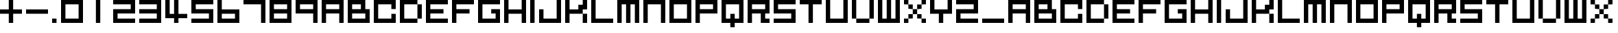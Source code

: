SplineFontDB: 3.2
FontName: FX300
FullName: FX300
FamilyName: Prototype FX300
Weight: Regular
Copyright: FX300 remake by NR74W (2021).\nOriginal font design by Studio Liverpool (2003/2004).
UComments: "2021-3-28: Created with FontForge (http://fontforge.org)"
FontLog: "The FX300 font from a WipEout Pure prototype, or artwork.+AAoA-Made by Sony Computer Entertainment Europe Studio Liverpool.+AAoACgAA-Version 1.0.+AAoA-Homepage: https://github.com/NR74W/WipEout-Fonts+AAoACgAA-A low-res blocky font, may have been used in a very early prototype of WipEout Pure, between 2003 and 2004.+AAoA-It can only be seen on one picture in the gallery of WipEout Pure.+AAoA-The font was reconstructed using the picture displaying the character set and font name.+AAoACgAA-Unlike 2197 Block and 2197 Heavy, this font may have never been used anywhere.+AAoA-Not to be confused with +ACIA-FX300 Angular+ACIA, the nice angular font used in the final version.+AAoACgAA-Since the font family name cannot start with a number, I named the two 2197 fonts with a +ACIA-Prototype+ACIA prefix.+AAoA-For consistency, this one has the family name +ACIA-Prototype FX300+ACIA.+AAoACgAA--- NR74W (2021)"
Version: 1.00
ItalicAngle: 0
UnderlinePosition: -100
UnderlineWidth: 50
Ascent: 800
Descent: 200
InvalidEm: 0
LayerCount: 2
Layer: 0 0 "Arri+AOgA-re" 1
Layer: 1 0 "Avant" 0
XUID: [1021 17 266829378 18786]
StyleMap: 0x0040
FSType: 0
OS2Version: 0
OS2_WeightWidthSlopeOnly: 0
OS2_UseTypoMetrics: 1
CreationTime: 1616944234
ModificationTime: 1622332088
PfmFamily: 81
TTFWeight: 400
TTFWidth: 5
LineGap: 94
VLineGap: 0
OS2TypoAscent: 0
OS2TypoAOffset: 1
OS2TypoDescent: 0
OS2TypoDOffset: 1
OS2TypoLinegap: 94
OS2WinAscent: 0
OS2WinAOffset: 1
OS2WinDescent: 0
OS2WinDOffset: 1
HheadAscent: 0
HheadAOffset: 1
HheadDescent: 0
HheadDOffset: 1
OS2Vendor: 'PfEd'
MarkAttachClasses: 1
DEI: 91125
LangName: 1033
Encoding: UnicodeBmp
Compacted: 1
UnicodeInterp: none
NameList: AGL For New Fonts
DisplaySize: -48
AntiAlias: 1
FitToEm: 0
WinInfo: 0 32 10
BeginPrivate: 5
BlueValues 13 [0 0 800 800]
StdHW 5 [160]
StdVW 5 [160]
StemSnapH 5 [160]
StemSnapV 5 [160]
EndPrivate
Grid
-100 -160 m 1
 900 -160 l 1025
-100 800 m 1
 900 800 l 1025
-100 640 m 1
 900 640 l 1025
-100 480 m 1
 900 480 l 1025
-100 320 m 1
 900 320 l 1025
-100 160 m 1
 900 160 l 1025
-100 0 m 1
 900 0 l 1025
800 900 m 1
 800 -260 l 1025
640 900 m 1
 640 -260 l 1025
480 900 m 1
 480 -260 l 1025
320 900 m 1
 320 -260 l 1025
160 900 m 1
 160 -260 l 1025
0 900 m 1
 0 -260 l 1025
EndSplineSet
TeXData: 1 0 0 1048576 524288 349525 0 1048576 349525 783286 444596 497025 792723 393216 433062 380633 303038 157286 324010 404750 52429 2506097 1059062 262144
BeginChars: 65536 131

StartChar: zero
Encoding: 48 48 0
Width: 960
VWidth: 1024
Flags: W
HStem: 0 160<160 640> 640 160<160 640>
VStem: 0 160<160 640> 640 160<160 640>
LayerCount: 2
Fore
SplineSet
160 160 m 1
 640 160 l 1
 640 640 l 1
 160 640 l 1
 160 160 l 1
  Spiro
    160 160 v
    640 160 v
    640 640 v
    160 640 v
    0 0 z
  EndSpiro
0 0 m 1
 0 800 l 1
 800 800 l 1
 800 0 l 1
 0 0 l 1
  Spiro
    0 0 v
    0 800 v
    800 800 v
    800 0 v
    0 0 z
  EndSpiro
EndSplineSet
Validated: 1
EndChar

StartChar: space
Encoding: 32 32 1
Width: 480
VWidth: 1024
Flags: W
LayerCount: 2
Fore
Validated: 1
EndChar

StartChar: uni00A0
Encoding: 160 160 2
Width: 480
VWidth: 1024
Flags: W
LayerCount: 2
Fore
Validated: 1
EndChar

StartChar: O
Encoding: 79 79 3
Width: 960
VWidth: 1024
Flags: W
HStem: 0 160<160 640> 640 160<160 640>
VStem: 0 160<160 640> 640 160<160 640>
LayerCount: 2
Fore
SplineSet
160 160 m 1
 640 160 l 1
 640 640 l 1
 160 640 l 1
 160 160 l 1
0 0 m 1
 0 800 l 1
 800 800 l 1
 800 0 l 1
 0 0 l 1
EndSplineSet
Validated: 1
EndChar

StartChar: o
Encoding: 111 111 4
Width: 960
VWidth: 1024
Flags: W
HStem: 0 160<160 640> 640 160<160 640>
VStem: 0 160<160 640> 640 160<160 640>
LayerCount: 2
Fore
SplineSet
160 160 m 1
 640 160 l 1
 640 640 l 1
 160 640 l 1
 160 160 l 1
0 0 m 1
 0 800 l 1
 800 800 l 1
 800 0 l 1
 0 0 l 1
EndSplineSet
Validated: 1
EndChar

StartChar: uniE000
Encoding: 57344 57344 5
Width: 960
VWidth: 1024
Flags: W
HStem: 0 160<320 800> 320 160<320 480> 480 160<480 640> 640 160<640 800>
VStem: 0 160<320 800> 320 160<320 480> 480 160<480 640> 640 160<640 800>
LayerCount: 2
Fore
SplineSet
640 640 m 1xaa
 640 800 l 1
 800 800 l 1
 800 640 l 1x99
 640 640 l 1xaa
480 480 m 1xcc
 480 640 l 1
 640 640 l 1
 640 480 l 1xaa
 480 480 l 1xcc
320 320 m 1xcc
 320 480 l 1
 480 480 l 1
 480 320 l 1
 320 320 l 1xcc
0 0 m 1
 0 800 l 1
 160 800 l 1
 160 320 l 1
 320 320 l 1
 320 160 l 1
 800 160 l 1
 800 0 l 1xdd
 0 0 l 1
EndSplineSet
Validated: 5
EndChar

StartChar: uniE001
Encoding: 57345 57345 6
Width: 960
VWidth: 1024
Flags: W
HStem: 0 160<160 640> 640 160<160 640>
VStem: 0 160<160 640> 640 160<160 640>
LayerCount: 2
Fore
SplineSet
160 160 m 1
 640 160 l 1
 640 640 l 1
 160 640 l 1
 160 160 l 1
  Spiro
    160 160 v
    640 160 v
    640 640 v
    160 640 v
    0 0 z
  EndSpiro
0 0 m 1
 0 800 l 1
 800 800 l 1
 800 0 l 1
 0 0 l 1
  Spiro
    0 0 v
    0 800 v
    800 800 v
    800 0 v
    0 0 z
  EndSpiro
EndSplineSet
Validated: 1
EndChar

StartChar: uniE002
Encoding: 57346 57346 7
Width: 960
VWidth: 1024
Flags: W
HStem: -0 160<160 640> 640 160<160 640>
VStem: 0 160<160 640> 640 160<160 640>
LayerCount: 2
Fore
SplineSet
640 160 m 1
 640 640 l 1
 800 640 l 1
 800 160 l 1
 640 160 l 1
160 640 m 1
 160 800 l 1
 640 800 l 1
 640 640 l 1
 160 640 l 1
160 -0 m 1
 160 160 l 1
 640 160 l 1
 640 -0 l 1
 160 -0 l 1
0 160 m 1
 0 640 l 1
 160 640 l 1
 160 160 l 1
 0 160 l 1
EndSplineSet
Validated: 5
EndChar

StartChar: uniE003
Encoding: 57347 57347 8
Width: 960
VWidth: 1024
Flags: W
HStem: 0 160<0 160 640 800> 160 160<160 320 480 640> 320 160<320 480> 480 160<160 320 480 640> 640 160<0 160 640 800>
VStem: 0 160<0 160 640 800> 160 160<160 320 480 640> 320 160<320 480> 480 160<160 320 480 640> 640 160<0 160 640 800>
LayerCount: 2
Fore
SplineSet
640 0 m 1x8040
 640 160 l 1x8080
 800 160 l 1
 800 0 l 1
 640 0 l 1x8040
480 160 m 1x4080
 480 320 l 1x41
 640 320 l 1x4080
 640 160 l 1x8080
 480 160 l 1x4080
640 640 m 1x1080
 640 800 l 1
 800 800 l 1
 800 640 l 1x0840
 640 640 l 1x1080
480 480 m 1x21
 480 640 l 1
 640 640 l 1
 640 480 l 1x1080
 480 480 l 1x21
0 640 m 1x0c
 0 800 l 1
 160 800 l 1x0c
 160 640 l 1x14
 0 640 l 1x0c
160 480 m 1x12
 160 640 l 1x14
 320 640 l 1x12
 320 480 l 1x22
 160 480 l 1x12
320 320 m 1x42
 320 480 l 1x22
 480 480 l 1x21
 480 320 l 1x41
 320 320 l 1x42
160 160 m 1x84
 160 320 l 1
 320 320 l 1
 320 160 l 1x42
 160 160 l 1x84
0 0 m 1x84
 0 160 l 1
 160 160 l 1
 160 0 l 1
 0 0 l 1x84
EndSplineSet
Validated: 5
EndChar

StartChar: uniE004
Encoding: 57348 57348 9
Width: 960
VWidth: 1024
Flags: W
HStem: 0 320<0 160 640 800> 0 160<160 640> 320 320<160 320 480 640> 780 20G<320 480>
VStem: 0 160<160 320> 160 160<320 480> 320 160<640 800> 480 160<320 480> 640 160<160 320>
LayerCount: 2
Fore
SplineSet
160 320 m 1x98
 160 640 l 1x34
 320 640 l 1
 320 800 l 1
 480 800 l 1
 480 640 l 1
 640 640 l 1x3280
 640 320 l 1x91
 480 320 l 1
 480 480 l 1
 320 480 l 1
 320 320 l 1x35
 160 320 l 1x98
0 0 m 1x9880
 0 320 l 1
 160 320 l 1x9880
 160 160 l 1
 640 160 l 1x5880
 640 320 l 1x91
 800 320 l 1
 800 0 l 1
 0 0 l 1x9880
EndSplineSet
Validated: 5
EndChar

StartChar: uniE005
Encoding: 57349 57349 10
Width: 960
VWidth: 1024
Flags: W
HStem: 0 160<160 800> 780 20G<0 160 480 640>
VStem: 0 160<160 800> 480 160<320 800>
LayerCount: 2
Fore
SplineSet
480 320 m 1
 480 800 l 1
 640 800 l 1
 640 320 l 1
 480 320 l 1
0 0 m 1
 0 800 l 1
 160 800 l 1
 160 160 l 1
 800 160 l 1
 800 0 l 1
 0 0 l 1
EndSplineSet
Validated: 1
EndChar

StartChar: uniE006
Encoding: 57350 57350 11
Width: 960
VWidth: 1024
Flags: W
HStem: 0 160<160 800> 320 160<640 800> 640 160<320 480>
VStem: 0 160<160 800> 480 160<480 640>
CounterMasks: 1 e0
LayerCount: 2
Fore
SplineSet
320 640 m 1
 320 800 l 1
 640 800 l 1
 640 480 l 1
 800 480 l 1
 800 320 l 1
 480 320 l 1
 480 640 l 1
 320 640 l 1
0 0 m 1
 0 800 l 1
 160 800 l 1
 160 160 l 1
 800 160 l 1
 800 0 l 1
 0 0 l 1
EndSplineSet
Validated: 1
EndChar

StartChar: L
Encoding: 76 76 12
Width: 960
VWidth: 1024
Flags: W
HStem: 0 160<160 800> 780 20G<0 160>
VStem: 0 160<160 800>
LayerCount: 2
Fore
SplineSet
0 0 m 1
 0 800 l 1
 160 800 l 1
 160 160 l 1
 800 160 l 1
 800 0 l 1
 0 0 l 1
EndSplineSet
Validated: 1
EndChar

StartChar: l
Encoding: 108 108 13
Width: 960
VWidth: 1024
Flags: W
HStem: 0 160<160 800> 780 20G<0 160>
VStem: 0 160<160 800>
LayerCount: 2
Fore
SplineSet
0 0 m 1
 0 800 l 1
 160 800 l 1
 160 160 l 1
 800 160 l 1
 800 0 l 1
 0 0 l 1
EndSplineSet
Validated: 1
EndChar

StartChar: U
Encoding: 85 85 14
Width: 960
VWidth: 1024
Flags: W
HStem: 0 160<160 640> 780 20G<0 160 640 800>
VStem: 0 160<160 800> 640 160<160 800>
LayerCount: 2
Fore
SplineSet
0 0 m 1
 0 800 l 1
 160 800 l 1
 160 160 l 1
 640 160 l 1
 640 800 l 1
 800 800 l 1
 800 0 l 1
 0 0 l 1
EndSplineSet
Validated: 1
EndChar

StartChar: u
Encoding: 117 117 15
Width: 960
VWidth: 1024
Flags: W
HStem: 0 160<160 640> 780 20G<0 160 640 800>
VStem: 0 160<160 800> 640 160<160 800>
LayerCount: 2
Fore
SplineSet
0 0 m 1
 0 800 l 1
 160 800 l 1
 160 160 l 1
 640 160 l 1
 640 800 l 1
 800 800 l 1
 800 0 l 1
 0 0 l 1
EndSplineSet
Validated: 1
EndChar

StartChar: I
Encoding: 73 73 16
Width: 320
VWidth: 1024
Flags: W
HStem: 0 21G<0 160> 780 20G<0 160>
VStem: 0 160<0 800>
LayerCount: 2
Fore
SplineSet
0 0 m 1
 0 800 l 1
 160 800 l 1
 160 0 l 1
 0 0 l 1
EndSplineSet
Validated: 1
EndChar

StartChar: i
Encoding: 105 105 17
Width: 320
VWidth: 1024
Flags: W
HStem: 0 21G<0 160> 780 20G<0 160>
VStem: 0 160<0 800>
LayerCount: 2
Fore
SplineSet
0 0 m 1
 0 800 l 1
 160 800 l 1
 160 0 l 1
 0 0 l 1
EndSplineSet
Validated: 1
EndChar

StartChar: one
Encoding: 49 49 18
Width: 960
VWidth: 1024
Flags: W
HStem: 0 21G<320 480> 780 20G<320 480>
VStem: 320 160<0 800>
LayerCount: 2
Fore
SplineSet
320 0 m 1
 320 800 l 1
 480 800 l 1
 480 0 l 1
 320 0 l 1
EndSplineSet
Validated: 1
EndChar

StartChar: A
Encoding: 65 65 19
Width: 960
VWidth: 1024
Flags: W
HStem: 0 21G<0 160 640 800> 320 160<160 640> 640 160<160 640>
VStem: 0 160<0 320 480 640> 640 160<0 320 480 640>
LayerCount: 2
Fore
SplineSet
160 480 m 1
 640 480 l 1
 640 640 l 1
 160 640 l 1
 160 480 l 1
0 0 m 1
 0 800 l 1
 800 800 l 1
 800 0 l 1
 640 0 l 1
 640 320 l 1
 160 320 l 1
 160 0 l 1
 0 0 l 1
EndSplineSet
Validated: 1
EndChar

StartChar: eight
Encoding: 56 56 20
Width: 960
VWidth: 1024
Flags: W
HStem: 0 160<160 640> 320 160<160 640> 640 160<160 640>
VStem: 0 160<160 320 480 640> 640 160<160 320 480 640>
CounterMasks: 1 e0
LayerCount: 2
Fore
SplineSet
160 480 m 1
 640 480 l 1
 640 640 l 1
 160 640 l 1
 160 480 l 1
160 160 m 1
 640 160 l 1
 640 320 l 1
 160 320 l 1
 160 160 l 1
0 0 m 1
 0 800 l 1
 800 800 l 1
 800 0 l 1
 0 0 l 1
EndSplineSet
Validated: 1
EndChar

StartChar: N
Encoding: 78 78 21
Width: 960
VWidth: 1024
Flags: W
HStem: 0 21G<0 160 640 800> 640 160<160 640>
VStem: 0 160<0 640> 640 160<0 640>
LayerCount: 2
Fore
SplineSet
0 0 m 1
 0 800 l 1
 800 800 l 1
 800 0 l 1
 640 0 l 1
 640 640 l 1
 160 640 l 1
 160 0 l 1
 0 0 l 1
EndSplineSet
Validated: 1
EndChar

StartChar: n
Encoding: 110 110 22
Width: 960
VWidth: 1024
Flags: W
HStem: 0 21G<0 160 640 800> 640 160<160 640>
VStem: 0 160<0 640> 640 160<0 640>
LayerCount: 2
Fore
SplineSet
0 0 m 1
 0 800 l 1
 800 800 l 1
 800 0 l 1
 640 0 l 1
 640 640 l 1
 160 640 l 1
 160 0 l 1
 0 0 l 1
EndSplineSet
Validated: 1
EndChar

StartChar: P
Encoding: 80 80 23
Width: 960
VWidth: 1024
Flags: W
HStem: 0 21G<0 160> 320 160<160 640> 640 160<160 640>
VStem: 0 160<0 320 480 640> 640 160<480 640>
LayerCount: 2
Fore
SplineSet
160 480 m 1
 640 480 l 1
 640 640 l 1
 160 640 l 1
 160 480 l 1
0 0 m 1
 0 800 l 1
 800 800 l 1
 800 320 l 1
 160 320 l 1
 160 0 l 1
 0 0 l 1
EndSplineSet
Validated: 1
EndChar

StartChar: p
Encoding: 112 112 24
Width: 960
VWidth: 1024
Flags: W
HStem: 0 21G<0 160> 320 160<160 640> 640 160<160 640>
VStem: 0 160<0 320 480 640> 640 160<480 640>
LayerCount: 2
Fore
SplineSet
160 480 m 1
 640 480 l 1
 640 640 l 1
 160 640 l 1
 160 480 l 1
0 0 m 1
 0 800 l 1
 800 800 l 1
 800 320 l 1
 160 320 l 1
 160 0 l 1
 0 0 l 1
EndSplineSet
Validated: 1
EndChar

StartChar: a
Encoding: 97 97 25
Width: 960
VWidth: 1024
Flags: W
HStem: 0 21G<0 160 640 800> 320 160<160 640> 640 160<160 640>
VStem: 0 160<0 320 480 640> 640 160<0 320 480 640>
LayerCount: 2
Fore
SplineSet
160 480 m 1
 640 480 l 1
 640 640 l 1
 160 640 l 1
 160 480 l 1
0 0 m 1
 0 800 l 1
 800 800 l 1
 800 0 l 1
 640 0 l 1
 640 320 l 1
 160 320 l 1
 160 0 l 1
 0 0 l 1
EndSplineSet
Validated: 1
EndChar

StartChar: C
Encoding: 67 67 26
Width: 960
VWidth: 1024
Flags: W
HStem: 0 160<160 640> 640 160<160 640>
VStem: 0 160<160 640> 640 160<160 320 480 640>
LayerCount: 2
Fore
SplineSet
0 0 m 1
 0 800 l 1
 800 800 l 1
 800 480 l 9
 640 480 l 17
 640 640 l 1
 160 640 l 1
 160 160 l 1
 640 160 l 1
 640 320 l 9
 800 320 l 17
 800 0 l 1
 0 0 l 1
EndSplineSet
Validated: 1
EndChar

StartChar: c
Encoding: 99 99 27
Width: 960
VWidth: 1024
Flags: W
HStem: 0 160<160 640> 640 160<160 640>
VStem: 0 160<160 640> 640 160<160 320 480 640>
LayerCount: 2
Fore
SplineSet
0 0 m 1
 0 800 l 1
 800 800 l 1
 800 480 l 9
 640 480 l 17
 640 640 l 1
 160 640 l 1
 160 160 l 1
 640 160 l 1
 640 320 l 9
 800 320 l 17
 800 0 l 1
 0 0 l 1
EndSplineSet
Validated: 1
EndChar

StartChar: seven
Encoding: 55 55 28
Width: 960
VWidth: 1024
Flags: W
HStem: 0 21G<640 800> 640 160<0 640>
VStem: 640 160<0 640>
LayerCount: 2
Fore
SplineSet
0 640 m 1
 0 800 l 1
 800 800 l 1
 800 0 l 1
 640 0 l 1
 640 640 l 1
 0 640 l 1
EndSplineSet
Validated: 1
EndChar

StartChar: plus
Encoding: 43 43 29
Width: 960
VWidth: 1024
Flags: W
HStem: 0 21G<320 480> 320 160<0 320 480 800> 780 20G<320 480>
VStem: 320 160<0 320 480 800>
LayerCount: 2
Fore
SplineSet
0 320 m 1
 0 480 l 1
 320 480 l 1
 320 800 l 1
 480 800 l 1
 480 480 l 1
 800 480 l 1
 800 320 l 1
 480 320 l 1
 480 0 l 1
 320 0 l 1
 320 320 l 1
 0 320 l 1
EndSplineSet
Validated: 1
EndChar

StartChar: hyphen
Encoding: 45 45 30
Width: 960
VWidth: 1024
Flags: W
HStem: 320 160<0 800>
LayerCount: 2
Fore
SplineSet
0 320 m 1
 0 480 l 1
 800 480 l 1
 800 320 l 1
 0 320 l 1
EndSplineSet
Validated: 1
EndChar

StartChar: period
Encoding: 46 46 31
Width: 320
VWidth: 1024
Flags: W
HStem: 0 160<0 160>
VStem: 0 160<0 160>
LayerCount: 2
Fore
SplineSet
0 0 m 1
 0 160 l 1
 160 160 l 1
 160 0 l 1
 0 0 l 1
EndSplineSet
Validated: 1
EndChar

StartChar: underscore
Encoding: 95 95 32
Width: 960
VWidth: 1024
Flags: W
HStem: 0 160<0 800>
LayerCount: 2
Fore
SplineSet
0 0 m 1
 0 160 l 1
 800 160 l 1
 800 0 l 1
 0 0 l 1
EndSplineSet
Validated: 1
EndChar

StartChar: B
Encoding: 66 66 33
Width: 960
VWidth: 1024
Flags: W
HStem: 0 160<160 640> 320 160<160 480> 640 160<160 480>
VStem: 0 160<160 320 480 640> 480 160<480 640> 640 160<160 320>
CounterMasks: 1 e0
LayerCount: 2
Fore
SplineSet
160 160 m 1xf4
 640 160 l 1
 640 320 l 1
 160 320 l 1
 160 160 l 1xf4
0 0 m 1
 0 800 l 1
 640 800 l 1xf4
 640 480 l 1xf8
 800 480 l 1
 800 0 l 1
 0 0 l 1
160 480 m 1
 480 480 l 1
 480 640 l 1xf8
 160 640 l 1
 160 480 l 1
EndSplineSet
Validated: 1
EndChar

StartChar: E
Encoding: 69 69 34
Width: 960
VWidth: 1024
Flags: W
HStem: 0 160<160 800> 320 160<160 640> 640 160<160 800>
VStem: 0 160<160 320 480 640>
CounterMasks: 1 e0
LayerCount: 2
Fore
SplineSet
0 0 m 1
 0 800 l 1
 800 800 l 1
 800 640 l 1
 160 640 l 1
 160 480 l 1
 640 480 l 1
 640 320 l 1
 160 320 l 1
 160 160 l 1
 800 160 l 1
 800 0 l 1
 0 0 l 1
EndSplineSet
Validated: 1
EndChar

StartChar: e
Encoding: 101 101 35
Width: 960
VWidth: 1024
Flags: W
HStem: 0 160<160 800> 320 160<160 640> 640 160<160 800>
VStem: 0 160<160 320 480 640>
CounterMasks: 1 e0
LayerCount: 2
Fore
SplineSet
0 0 m 1
 0 800 l 1
 800 800 l 1
 800 640 l 1
 160 640 l 1
 160 480 l 1
 640 480 l 1
 640 320 l 1
 160 320 l 1
 160 160 l 1
 800 160 l 1
 800 0 l 1
 0 0 l 1
EndSplineSet
Validated: 1
EndChar

StartChar: F
Encoding: 70 70 36
Width: 960
VWidth: 1024
Flags: W
HStem: 0 21G<0 160> 320 160<160 640> 640 160<160 800>
VStem: 0 160<0 320 480 640>
LayerCount: 2
Fore
SplineSet
0 0 m 1
 0 800 l 1
 800 800 l 1
 800 640 l 1
 160 640 l 1
 160 480 l 1
 640 480 l 1
 640 320 l 1
 160 320 l 1
 160 0 l 1
 0 0 l 1
EndSplineSet
Validated: 1
EndChar

StartChar: f
Encoding: 102 102 37
Width: 960
VWidth: 1024
Flags: W
HStem: 0 21G<0 160> 320 160<160 640> 640 160<160 800>
VStem: 0 160<0 320 480 640>
LayerCount: 2
Fore
SplineSet
0 0 m 1
 0 800 l 1
 800 800 l 1
 800 640 l 1
 160 640 l 1
 160 480 l 1
 640 480 l 1
 640 320 l 1
 160 320 l 1
 160 0 l 1
 0 0 l 1
EndSplineSet
Validated: 1
EndChar

StartChar: H
Encoding: 72 72 38
Width: 960
VWidth: 1024
Flags: W
HStem: 0 21G<0 160 640 800> 320 160<160 640> 780 20G<0 160 640 800>
VStem: 0 160<0 320 480 800> 640 160<0 320 480 800>
LayerCount: 2
Fore
SplineSet
0 0 m 1
 0 800 l 1
 160 800 l 1
 160 480 l 1
 640 480 l 1
 640 800 l 1
 800 800 l 1
 800 0 l 1
 640 0 l 1
 640 320 l 1
 160 320 l 1
 160 0 l 1
 0 0 l 1
EndSplineSet
Validated: 1
EndChar

StartChar: h
Encoding: 104 104 39
Width: 960
VWidth: 1024
Flags: W
HStem: 0 21G<0 160 640 800> 320 160<160 640> 780 20G<0 160 640 800>
VStem: 0 160<0 320 480 800> 640 160<0 320 480 800>
LayerCount: 2
Fore
SplineSet
0 0 m 1
 0 800 l 1
 160 800 l 1
 160 480 l 1
 640 480 l 1
 640 800 l 1
 800 800 l 1
 800 0 l 1
 640 0 l 1
 640 320 l 1
 160 320 l 1
 160 0 l 1
 0 0 l 1
EndSplineSet
Validated: 1
EndChar

StartChar: J
Encoding: 74 74 40
Width: 960
VWidth: 1024
Flags: W
HStem: 0 160<160 640> 780 20G<640 800>
VStem: 0 160<160 480> 640 160<160 800>
LayerCount: 2
Fore
SplineSet
0 0 m 1
 0 480 l 1
 160 480 l 1
 160 160 l 1
 640 160 l 1
 640 800 l 1
 800 800 l 1
 800 0 l 1
 0 0 l 1
EndSplineSet
Validated: 1
EndChar

StartChar: K
Encoding: 75 75 41
Width: 960
VWidth: 1024
Flags: W
HStem: 0 21G<0 160 640 800> 320 160<160 480> 780 20G<0 160 640 800>
VStem: 0 160<0 320 480 800> 640 160<0 320 640 800>
LayerCount: 2
Fore
SplineSet
640 0 m 1
 640 320 l 9
 800 320 l 1
 800 0 l 1
 640 0 l 1
0 0 m 1
 0 800 l 1
 160 800 l 1
 160 480 l 1
 480 480 l 1
 480 640 l 1
 640 640 l 1
 640 800 l 9
 800 800 l 25
 800 480 l 1
 640 480 l 17
 640 320 l 1
 160 320 l 1
 160 0 l 1
 0 0 l 1
EndSplineSet
Validated: 5
EndChar

StartChar: j
Encoding: 106 106 42
Width: 960
VWidth: 1024
Flags: W
HStem: 0 160<160 640> 780 20G<640 800>
VStem: 0 160<160 480> 640 160<160 800>
LayerCount: 2
Fore
SplineSet
0 0 m 1
 0 480 l 1
 160 480 l 1
 160 160 l 1
 640 160 l 1
 640 800 l 1
 800 800 l 1
 800 0 l 1
 0 0 l 1
EndSplineSet
Validated: 1
EndChar

StartChar: k
Encoding: 107 107 43
Width: 960
VWidth: 1024
Flags: W
HStem: 0 21G<0 160 640 800> 320 160<160 480> 780 20G<0 160 640 800>
VStem: 0 160<0 320 480 800> 640 160<0 320 640 800>
LayerCount: 2
Fore
SplineSet
640 0 m 1
 640 320 l 9
 800 320 l 1
 800 0 l 1
 640 0 l 1
0 0 m 1
 0 800 l 1
 160 800 l 1
 160 480 l 1
 480 480 l 1
 480 640 l 1
 640 640 l 1
 640 800 l 9
 800 800 l 25
 800 480 l 1
 640 480 l 17
 640 320 l 1
 160 320 l 1
 160 0 l 1
 0 0 l 1
EndSplineSet
Validated: 5
EndChar

StartChar: M
Encoding: 77 77 44
Width: 960
VWidth: 1024
Flags: W
HStem: 0 21G<0 160 320 480 640 800> 640 160<160 320 480 640>
VStem: 0 160<0 640> 320 160<0 640> 640 160<0 640>
CounterMasks: 1 38
LayerCount: 2
Fore
SplineSet
0 0 m 1
 0 800 l 1
 800 800 l 1
 800 0 l 1
 640 0 l 1
 640 640 l 1
 480 640 l 1
 480 0 l 1
 320 0 l 1
 320 640 l 1
 160 640 l 1
 160 0 l 1
 0 0 l 1
EndSplineSet
Validated: 1
EndChar

StartChar: m
Encoding: 109 109 45
Width: 960
VWidth: 1024
Flags: W
HStem: 0 21G<0 160 320 480 640 800> 640 160<160 320 480 640>
VStem: 0 160<0 640> 320 160<0 640> 640 160<0 640>
CounterMasks: 1 38
LayerCount: 2
Fore
SplineSet
0 0 m 1
 0 800 l 1
 800 800 l 1
 800 0 l 1
 640 0 l 1
 640 640 l 1
 480 640 l 1
 480 0 l 1
 320 0 l 1
 320 640 l 1
 160 640 l 1
 160 0 l 1
 0 0 l 1
EndSplineSet
Validated: 1
EndChar

StartChar: Q
Encoding: 81 81 46
Width: 960
VWidth: 1024
Flags: W
HStem: -0 160<160 320 480 640> 640 160<160 640>
VStem: 0 160<160 640> 320 160<-160 0 160 320> 640 160<160 640>
CounterMasks: 1 38
LayerCount: 2
Fore
SplineSet
0 0 m 1
 0 800 l 1
 800 800 l 1
 800 0 l 1
 480 0 l 1
 480 -160 l 1
 320 -160 l 1
 320 -0 l 1
 0 0 l 1
160 160 m 1
 320 160 l 1
 320 320 l 1
 480 320 l 1
 480 160 l 1
 640 160 l 1
 640 640 l 1
 160 640 l 1
 160 160 l 1
EndSplineSet
Validated: 1
EndChar

StartChar: q
Encoding: 113 113 47
Width: 960
VWidth: 1024
Flags: W
HStem: -0 160<160 320 480 640> 640 160<160 640>
VStem: 0 160<160 640> 320 160<-160 0 160 320> 640 160<160 640>
CounterMasks: 1 38
LayerCount: 2
Fore
SplineSet
0 0 m 1
 0 800 l 1
 800 800 l 1
 800 0 l 1
 480 0 l 1
 480 -160 l 1
 320 -160 l 1
 320 -0 l 1
 0 0 l 1
160 160 m 1
 320 160 l 1
 320 320 l 1
 480 320 l 1
 480 160 l 1
 640 160 l 1
 640 640 l 1
 160 640 l 1
 160 160 l 1
EndSplineSet
Validated: 1
EndChar

StartChar: S
Encoding: 83 83 48
Width: 960
VWidth: 1024
Flags: W
HStem: 0 160<0 640> 320 160<160 640> 640 160<160 800>
VStem: 0 160<480 640> 640 160<160 320>
CounterMasks: 1 e0
LayerCount: 2
Fore
SplineSet
0 0 m 1
 0 160 l 1
 640 160 l 1
 640 320 l 1
 0 320 l 1
 0 800 l 1
 800 800 l 1
 800 640 l 1
 160 640 l 1
 160 480 l 1
 800 480 l 1
 800 0 l 1
 0 0 l 1
EndSplineSet
Validated: 1
EndChar

StartChar: T
Encoding: 84 84 49
Width: 960
VWidth: 1024
Flags: W
HStem: 0 21G<320 480> 640 160<0 320 480 800>
VStem: 320 160<0 640>
LayerCount: 2
Fore
SplineSet
0 640 m 1
 0 800 l 1
 800 800 l 1
 800 640 l 1
 480 640 l 1
 480 0 l 1
 320 0 l 1
 320 640 l 1
 0 640 l 1
EndSplineSet
Validated: 1
EndChar

StartChar: t
Encoding: 116 116 50
Width: 960
VWidth: 1024
Flags: W
HStem: 0 21G<320 480> 640 160<0 320 480 800>
VStem: 320 160<0 640>
LayerCount: 2
Fore
SplineSet
0 640 m 1
 0 800 l 1
 800 800 l 1
 800 640 l 1
 480 640 l 1
 480 0 l 1
 320 0 l 1
 320 640 l 1
 0 640 l 1
EndSplineSet
Validated: 1
EndChar

StartChar: s
Encoding: 115 115 51
Width: 960
VWidth: 1024
Flags: W
HStem: 0 160<0 640> 320 160<160 640> 640 160<160 800>
VStem: 0 160<480 640> 640 160<160 320>
CounterMasks: 1 e0
LayerCount: 2
Fore
SplineSet
0 0 m 1
 0 160 l 1
 640 160 l 1
 640 320 l 1
 0 320 l 1
 0 800 l 1
 800 800 l 1
 800 640 l 1
 160 640 l 1
 160 480 l 1
 800 480 l 1
 800 0 l 1
 0 0 l 1
EndSplineSet
Validated: 1
EndChar

StartChar: five
Encoding: 53 53 52
Width: 960
VWidth: 1024
Flags: W
HStem: 0 160<0 640> 320 160<160 640> 640 160<160 800>
VStem: 0 160<480 640> 640 160<160 320>
CounterMasks: 1 e0
LayerCount: 2
Fore
SplineSet
0 0 m 1
 0 160 l 1
 640 160 l 1
 640 320 l 1
 0 320 l 1
 0 800 l 1
 800 800 l 1
 800 640 l 1
 160 640 l 1
 160 480 l 1
 800 480 l 1
 800 0 l 1
 0 0 l 1
EndSplineSet
Validated: 1
EndChar

StartChar: b
Encoding: 98 98 53
Width: 960
VWidth: 1024
Flags: W
HStem: 0 160<160 640> 320 160<160 480> 640 160<160 480>
VStem: 0 160<160 320 480 640> 480 160<480 640> 640 160<160 320>
CounterMasks: 1 e0
LayerCount: 2
Fore
SplineSet
160 160 m 1xf4
 640 160 l 1
 640 320 l 1
 160 320 l 1
 160 160 l 1xf4
0 0 m 1
 0 800 l 1
 640 800 l 1xf4
 640 480 l 1xf8
 800 480 l 1
 800 0 l 1
 0 0 l 1
160 480 m 1
 480 480 l 1
 480 640 l 1xf8
 160 640 l 1
 160 480 l 1
EndSplineSet
Validated: 1
EndChar

StartChar: R
Encoding: 82 82 54
Width: 960
VWidth: 1024
Flags: W
HStem: 0 160<640 800> 320 160<160 480> 640 160<160 640>
VStem: 0 160<0 320 480 640> 480 160<160 320> 640 160<480 640>
CounterMasks: 1 e0
LayerCount: 2
Fore
SplineSet
0 0 m 1xf8
 0 800 l 1
 800 800 l 1
 800 320 l 1xf4
 640 320 l 1
 640 160 l 1xf8
 800 160 l 1
 800 0 l 1xf4
 480 0 l 1
 480 320 l 1
 160 320 l 1
 160 0 l 1
 0 0 l 1xf8
160 480 m 1
 640 480 l 1
 640 640 l 1
 160 640 l 1
 160 480 l 1
EndSplineSet
Validated: 1
EndChar

StartChar: r
Encoding: 114 114 55
Width: 960
VWidth: 1024
Flags: W
HStem: 0 160<640 800> 320 160<160 480> 640 160<160 640>
VStem: 0 160<0 320 480 640> 480 160<160 320> 640 160<480 640>
CounterMasks: 1 e0
LayerCount: 2
Fore
SplineSet
0 0 m 1xf8
 0 800 l 1
 800 800 l 1
 800 320 l 1xf4
 640 320 l 1
 640 160 l 1xf8
 800 160 l 1
 800 0 l 1xf4
 480 0 l 1
 480 320 l 1
 160 320 l 1
 160 0 l 1
 0 0 l 1xf8
160 480 m 1
 640 480 l 1
 640 640 l 1
 160 640 l 1
 160 480 l 1
EndSplineSet
Validated: 1
EndChar

StartChar: six
Encoding: 54 54 56
Width: 960
VWidth: 1024
Flags: W
HStem: 0 160<160 640> 320 160<160 640> 780 20G<0 160>
VStem: 0 160<160 320 480 800> 640 160<160 320>
LayerCount: 2
Fore
SplineSet
160 160 m 1
 640 160 l 1
 640 320 l 1
 160 320 l 1
 160 160 l 1
0 0 m 1
 0 800 l 1
 160 800 l 1
 160 480 l 1
 800 480 l 1
 800 0 l 1
 0 0 l 1
EndSplineSet
Validated: 1
EndChar

StartChar: nine
Encoding: 57 57 57
Width: 960
VWidth: 1024
Flags: W
HStem: 0 21G<640 800> 320 160<160 640> 640 160<160 640>
VStem: 0 160<480 640> 640 160<0 320 480 640>
LayerCount: 2
Fore
SplineSet
160 480 m 1
 640 480 l 1
 640 640 l 1
 160 640 l 1
 160 480 l 1
0 320 m 1
 0 800 l 1
 800 800 l 1
 800 0 l 1
 640 0 l 1
 640 320 l 1
 0 320 l 1
EndSplineSet
Validated: 1
EndChar

StartChar: two
Encoding: 50 50 58
Width: 960
VWidth: 1024
Flags: W
HStem: 0 160<160 800> 320 160<160 640> 640 160<0 640>
VStem: 0 160<160 320> 640 160<480 640>
CounterMasks: 1 e0
LayerCount: 2
Fore
SplineSet
0 0 m 1
 0 480 l 1
 640 480 l 1
 640 640 l 1
 0 640 l 1
 0 800 l 1
 800 800 l 1
 800 320 l 1
 160 320 l 1
 160 160 l 1
 800 160 l 1
 800 0 l 1
 0 0 l 1
EndSplineSet
Validated: 1
EndChar

StartChar: Z
Encoding: 90 90 59
Width: 960
VWidth: 1024
Flags: W
HStem: 0 160<160 800> 320 160<160 640> 640 160<0 640>
VStem: 0 160<160 320> 640 160<480 640>
CounterMasks: 1 e0
LayerCount: 2
Fore
SplineSet
0 0 m 1
 0 480 l 1
 640 480 l 1
 640 640 l 1
 0 640 l 1
 0 800 l 1
 800 800 l 1
 800 320 l 1
 160 320 l 1
 160 160 l 1
 800 160 l 1
 800 0 l 1
 0 0 l 1
EndSplineSet
Validated: 1
EndChar

StartChar: z
Encoding: 122 122 60
Width: 960
VWidth: 1024
Flags: W
HStem: 0 160<160 800> 320 160<160 640> 640 160<0 640>
VStem: 0 160<160 320> 640 160<480 640>
CounterMasks: 1 e0
LayerCount: 2
Fore
SplineSet
0 0 m 1
 0 480 l 1
 640 480 l 1
 640 640 l 1
 0 640 l 1
 0 800 l 1
 800 800 l 1
 800 320 l 1
 160 320 l 1
 160 160 l 1
 800 160 l 1
 800 0 l 1
 0 0 l 1
EndSplineSet
Validated: 1
EndChar

StartChar: W
Encoding: 87 87 61
Width: 960
VWidth: 1024
Flags: W
HStem: 0 160<160 320 480 640> 780 20G<0 160 320 480 640 800>
VStem: 0 160<160 800> 320 160<160 800> 640 160<160 800>
CounterMasks: 1 38
LayerCount: 2
Fore
SplineSet
0 0 m 1
 0 800 l 1
 160 800 l 1
 160 160 l 1
 320 160 l 1
 320 800 l 1
 480 800 l 1
 480 160 l 1
 640 160 l 1
 640 800 l 1
 800 800 l 1
 800 0 l 1
 0 0 l 1
EndSplineSet
Validated: 1
EndChar

StartChar: w
Encoding: 119 119 62
Width: 960
VWidth: 1024
Flags: W
HStem: 0 160<160 320 480 640> 780 20G<0 160 320 480 640 800>
VStem: 0 160<160 800> 320 160<160 800> 640 160<160 800>
CounterMasks: 1 38
LayerCount: 2
Fore
SplineSet
0 0 m 1
 0 800 l 1
 160 800 l 1
 160 160 l 1
 320 160 l 1
 320 800 l 1
 480 800 l 1
 480 160 l 1
 640 160 l 1
 640 800 l 1
 800 800 l 1
 800 0 l 1
 0 0 l 1
EndSplineSet
Validated: 1
EndChar

StartChar: Y
Encoding: 89 89 63
Width: 960
VWidth: 1024
Flags: W
HStem: 0 21G<320 480> 320 160<160 320 480 640> 780 20G<0 160 640 800>
VStem: 0 160<480 800> 320 160<0 320> 640 160<480 800>
CounterMasks: 1 1c
LayerCount: 2
Fore
SplineSet
0 320 m 1
 0 800 l 1
 160 800 l 1
 160 480 l 1
 640 480 l 1
 640 800 l 1
 800 800 l 1
 800 320 l 1
 480 320 l 1
 480 0 l 1
 320 0 l 1
 320 320 l 1
 0 320 l 1
EndSplineSet
Validated: 1
EndChar

StartChar: y
Encoding: 121 121 64
Width: 960
VWidth: 1024
Flags: W
HStem: 0 21G<320 480> 320 160<160 320 480 640> 780 20G<0 160 640 800>
VStem: 0 160<480 800> 320 160<0 320> 640 160<480 800>
CounterMasks: 1 1c
LayerCount: 2
Fore
SplineSet
0 320 m 1
 0 800 l 1
 160 800 l 1
 160 480 l 1
 640 480 l 1
 640 800 l 1
 800 800 l 1
 800 320 l 1
 480 320 l 1
 480 0 l 1
 320 0 l 1
 320 320 l 1
 0 320 l 1
EndSplineSet
Validated: 1
EndChar

StartChar: X
Encoding: 88 88 65
Width: 960
VWidth: 1024
Flags: W
HStem: 0 160<0 160 640 800> 160 160<160 320 480 640> 320 160<320 480> 480 160<160 320 480 640> 640 160<0 160 640 800>
VStem: 0 160<0 160 640 800> 160 160<160 320 480 640> 320 160<320 480> 480 160<160 320 480 640> 640 160<0 160 640 800>
LayerCount: 2
Fore
SplineSet
640 0 m 1x8040
 640 160 l 1x8080
 800 160 l 1
 800 0 l 1
 640 0 l 1x8040
480 160 m 1x4080
 480 320 l 1x41
 640 320 l 1x4080
 640 160 l 1x8080
 480 160 l 1x4080
640 640 m 1x1080
 640 800 l 1
 800 800 l 1
 800 640 l 1x0840
 640 640 l 1x1080
480 480 m 1x21
 480 640 l 1
 640 640 l 1
 640 480 l 1x1080
 480 480 l 1x21
0 640 m 1x0c
 0 800 l 1
 160 800 l 1x0c
 160 640 l 1x14
 0 640 l 1x0c
160 480 m 1x12
 160 640 l 1x14
 320 640 l 1x12
 320 480 l 1x22
 160 480 l 1x12
320 320 m 1x42
 320 480 l 1x22
 480 480 l 1x21
 480 320 l 1x41
 320 320 l 1x42
160 160 m 1x84
 160 320 l 1
 320 320 l 1
 320 160 l 1x42
 160 160 l 1x84
0 0 m 1x84
 0 160 l 1
 160 160 l 1
 160 0 l 1
 0 0 l 1x84
EndSplineSet
Validated: 5
EndChar

StartChar: x
Encoding: 120 120 66
Width: 960
VWidth: 1024
Flags: W
HStem: 0 160<0 160 640 800> 160 160<160 320 480 640> 320 160<320 480> 480 160<160 320 480 640> 640 160<0 160 640 800>
VStem: 0 160<0 160 640 800> 160 160<160 320 480 640> 320 160<320 480> 480 160<160 320 480 640> 640 160<0 160 640 800>
LayerCount: 2
Fore
SplineSet
640 0 m 1x8040
 640 160 l 1x8080
 800 160 l 1
 800 0 l 1
 640 0 l 1x8040
480 160 m 1x4080
 480 320 l 1x41
 640 320 l 1x4080
 640 160 l 1x8080
 480 160 l 1x4080
640 640 m 1x1080
 640 800 l 1
 800 800 l 1
 800 640 l 1x0840
 640 640 l 1x1080
480 480 m 1x21
 480 640 l 1
 640 640 l 1
 640 480 l 1x1080
 480 480 l 1x21
0 640 m 1x0c
 0 800 l 1
 160 800 l 1x0c
 160 640 l 1x14
 0 640 l 1x0c
160 480 m 1x12
 160 640 l 1x14
 320 640 l 1x12
 320 480 l 1x22
 160 480 l 1x12
320 320 m 1x42
 320 480 l 1x22
 480 480 l 1x21
 480 320 l 1x41
 320 320 l 1x42
160 160 m 1x84
 160 320 l 1
 320 320 l 1
 320 160 l 1x42
 160 160 l 1x84
0 0 m 1x84
 0 160 l 1
 160 160 l 1
 160 0 l 1
 0 0 l 1x84
EndSplineSet
Validated: 5
EndChar

StartChar: G
Encoding: 71 71 67
Width: 960
VWidth: 1024
Flags: W
HStem: 0 160<160 640> 320 160<480 640> 640 160<160 800>
VStem: 0 160<160 640> 640 160<160 320>
CounterMasks: 1 e0
LayerCount: 2
Fore
SplineSet
0 0 m 1
 0 800 l 1
 800 800 l 1
 800 640 l 1
 160 640 l 1
 160 160 l 1
 640 160 l 1
 640 320 l 1
 480 320 l 1
 480 480 l 1
 800 480 l 1
 800 0 l 1
 0 0 l 1
EndSplineSet
Validated: 1
EndChar

StartChar: three
Encoding: 51 51 68
Width: 960
VWidth: 1024
Flags: W
HStem: 0 160<0 640> 320 160<0 640> 640 160<0 640>
VStem: 640 160<160 320 480 640>
CounterMasks: 1 e0
LayerCount: 2
Fore
SplineSet
0 0 m 1
 0 160 l 1
 640 160 l 1
 640 320 l 1
 0 320 l 1
 0 480 l 1
 640 480 l 1
 640 640 l 1
 0 640 l 1
 0 800 l 1
 800 800 l 1
 800 0 l 1
 0 0 l 1
EndSplineSet
Validated: 1
EndChar

StartChar: V
Encoding: 86 86 69
Width: 960
VWidth: 1024
Flags: W
HStem: 0 160<160 640> 780 20G<0 160 640 800>
VStem: 0 160<160 800> 640 160<160 800>
LayerCount: 2
Fore
SplineSet
640 160 m 1
 640 800 l 1
 800 800 l 1
 800 160 l 1
 640 160 l 1
0 160 m 1
 0 800 l 1
 160 800 l 1
 160 160 l 1
 0 160 l 1
160 0 m 1
 160 160 l 1
 640 160 l 1
 640 0 l 1
 160 0 l 1
EndSplineSet
Validated: 5
EndChar

StartChar: v
Encoding: 118 118 70
Width: 960
VWidth: 1024
Flags: W
HStem: 0 160<160 640> 780 20G<0 160 640 800>
VStem: 0 160<160 800> 640 160<160 800>
LayerCount: 2
Fore
SplineSet
640 160 m 1
 640 800 l 1
 800 800 l 1
 800 160 l 1
 640 160 l 1
0 160 m 1
 0 800 l 1
 160 800 l 1
 160 160 l 1
 0 160 l 1
160 0 m 1
 160 160 l 1
 640 160 l 1
 640 0 l 1
 160 0 l 1
EndSplineSet
Validated: 5
EndChar

StartChar: g
Encoding: 103 103 71
Width: 960
VWidth: 1024
Flags: W
HStem: 0 160<160 640> 320 160<480 640> 640 160<160 800>
VStem: 0 160<160 640> 640 160<160 320>
CounterMasks: 1 e0
LayerCount: 2
Fore
SplineSet
0 0 m 1
 0 800 l 1
 800 800 l 1
 800 640 l 1
 160 640 l 1
 160 160 l 1
 640 160 l 1
 640 320 l 1
 480 320 l 1
 480 480 l 1
 800 480 l 1
 800 0 l 1
 0 0 l 1
EndSplineSet
Validated: 1
EndChar

StartChar: D
Encoding: 68 68 72
Width: 960
VWidth: 1024
Flags: W
HStem: 0 160<160 640> 640 160<160 640>
VStem: 0 160<160 640> 640 160<160 640>
LayerCount: 2
Fore
SplineSet
640 160 m 1
 640 640 l 1
 800 640 l 1
 800 160 l 1
 640 160 l 1
0 0 m 1
 0 800 l 1
 640 800 l 1
 640 640 l 1
 160 640 l 1
 160 160 l 1
 640 160 l 1
 640 0 l 1
 0 0 l 1
EndSplineSet
Validated: 5
EndChar

StartChar: d
Encoding: 100 100 73
Width: 960
VWidth: 1024
Flags: W
HStem: 0 160<160 640> 640 160<160 640>
VStem: 0 160<160 640> 640 160<160 640>
LayerCount: 2
Fore
SplineSet
640 160 m 1
 640 640 l 1
 800 640 l 1
 800 160 l 1
 640 160 l 1
0 0 m 1
 0 800 l 1
 640 800 l 1
 640 640 l 1
 160 640 l 1
 160 160 l 1
 640 160 l 1
 640 0 l 1
 0 0 l 1
EndSplineSet
Validated: 5
EndChar

StartChar: four
Encoding: 52 52 74
Width: 960
VWidth: 1024
Flags: W
HStem: 0 21G<320 480> 160 160<160 320 480 800> 780 20G<0 160 320 480>
VStem: 0 160<320 800> 320 160<0 160 320 800>
LayerCount: 2
Fore
SplineSet
0 160 m 1
 0 800 l 1
 160 800 l 1
 160 320 l 1
 320 320 l 1
 320 800 l 1
 480 800 l 1
 480 320 l 1
 800 320 l 1
 800 160 l 1
 480 160 l 1
 480 0 l 1
 320 0 l 1
 320 160 l 1
 0 160 l 1
EndSplineSet
Validated: 1
EndChar

StartChar: Agrave
Encoding: 192 192 75
Width: 960
VWidth: 1024
Flags: W
HStem: 0 21G<0 160 640 800> 320 160<160 640> 640 160<160 640>
VStem: 0 160<0 320 480 640> 640 160<0 320 480 640>
LayerCount: 2
Fore
SplineSet
160 480 m 1
 640 480 l 1
 640 640 l 1
 160 640 l 1
 160 480 l 1
0 0 m 1
 0 800 l 1
 800 800 l 1
 800 0 l 1
 640 0 l 1
 640 320 l 1
 160 320 l 1
 160 0 l 1
 0 0 l 1
EndSplineSet
Validated: 1
EndChar

StartChar: Aacute
Encoding: 193 193 76
Width: 960
VWidth: 1024
Flags: W
HStem: 0 21G<0 160 640 800> 320 160<160 640> 640 160<160 640>
VStem: 0 160<0 320 480 640> 640 160<0 320 480 640>
LayerCount: 2
Fore
SplineSet
160 480 m 1
 640 480 l 1
 640 640 l 1
 160 640 l 1
 160 480 l 1
0 0 m 1
 0 800 l 1
 800 800 l 1
 800 0 l 1
 640 0 l 1
 640 320 l 1
 160 320 l 1
 160 0 l 1
 0 0 l 1
EndSplineSet
Validated: 1
EndChar

StartChar: Acircumflex
Encoding: 194 194 77
Width: 960
VWidth: 1024
Flags: W
HStem: 0 21G<0 160 640 800> 320 160<160 640> 640 160<160 640>
VStem: 0 160<0 320 480 640> 640 160<0 320 480 640>
LayerCount: 2
Fore
SplineSet
160 480 m 1
 640 480 l 1
 640 640 l 1
 160 640 l 1
 160 480 l 1
0 0 m 1
 0 800 l 1
 800 800 l 1
 800 0 l 1
 640 0 l 1
 640 320 l 1
 160 320 l 1
 160 0 l 1
 0 0 l 1
EndSplineSet
Validated: 1
EndChar

StartChar: Atilde
Encoding: 195 195 78
Width: 960
VWidth: 1024
Flags: W
HStem: 0 21G<0 160 640 800> 320 160<160 640> 640 160<160 640>
VStem: 0 160<0 320 480 640> 640 160<0 320 480 640>
LayerCount: 2
Fore
SplineSet
160 480 m 1
 640 480 l 1
 640 640 l 1
 160 640 l 1
 160 480 l 1
0 0 m 1
 0 800 l 1
 800 800 l 1
 800 0 l 1
 640 0 l 1
 640 320 l 1
 160 320 l 1
 160 0 l 1
 0 0 l 1
EndSplineSet
Validated: 1
EndChar

StartChar: Adieresis
Encoding: 196 196 79
Width: 960
VWidth: 1024
Flags: W
HStem: 0 21G<0 160 640 800> 320 160<160 640> 640 160<160 640>
VStem: 0 160<0 320 480 640> 640 160<0 320 480 640>
LayerCount: 2
Fore
SplineSet
160 480 m 1
 640 480 l 1
 640 640 l 1
 160 640 l 1
 160 480 l 1
0 0 m 1
 0 800 l 1
 800 800 l 1
 800 0 l 1
 640 0 l 1
 640 320 l 1
 160 320 l 1
 160 0 l 1
 0 0 l 1
EndSplineSet
Validated: 1
EndChar

StartChar: Aring
Encoding: 197 197 80
Width: 960
VWidth: 1024
Flags: W
HStem: 0 21G<0 160 640 800> 320 160<160 640> 640 160<160 640>
VStem: 0 160<0 320 480 640> 640 160<0 320 480 640>
LayerCount: 2
Fore
SplineSet
160 480 m 1
 640 480 l 1
 640 640 l 1
 160 640 l 1
 160 480 l 1
0 0 m 1
 0 800 l 1
 800 800 l 1
 800 0 l 1
 640 0 l 1
 640 320 l 1
 160 320 l 1
 160 0 l 1
 0 0 l 1
EndSplineSet
Validated: 1
EndChar

StartChar: agrave
Encoding: 224 224 81
Width: 960
VWidth: 1024
Flags: W
HStem: 0 21G<0 160 640 800> 320 160<160 640> 640 160<160 640>
VStem: 0 160<0 320 480 640> 640 160<0 320 480 640>
LayerCount: 2
Fore
SplineSet
160 480 m 1
 640 480 l 1
 640 640 l 1
 160 640 l 1
 160 480 l 1
0 0 m 1
 0 800 l 1
 800 800 l 1
 800 0 l 1
 640 0 l 1
 640 320 l 1
 160 320 l 1
 160 0 l 1
 0 0 l 1
EndSplineSet
Validated: 1
EndChar

StartChar: aacute
Encoding: 225 225 82
Width: 960
VWidth: 1024
Flags: W
HStem: 0 21G<0 160 640 800> 320 160<160 640> 640 160<160 640>
VStem: 0 160<0 320 480 640> 640 160<0 320 480 640>
LayerCount: 2
Fore
SplineSet
160 480 m 1
 640 480 l 1
 640 640 l 1
 160 640 l 1
 160 480 l 1
0 0 m 1
 0 800 l 1
 800 800 l 1
 800 0 l 1
 640 0 l 1
 640 320 l 1
 160 320 l 1
 160 0 l 1
 0 0 l 1
EndSplineSet
Validated: 1
EndChar

StartChar: acircumflex
Encoding: 226 226 83
Width: 960
VWidth: 1024
Flags: W
HStem: 0 21G<0 160 640 800> 320 160<160 640> 640 160<160 640>
VStem: 0 160<0 320 480 640> 640 160<0 320 480 640>
LayerCount: 2
Fore
SplineSet
160 480 m 1
 640 480 l 1
 640 640 l 1
 160 640 l 1
 160 480 l 1
0 0 m 1
 0 800 l 1
 800 800 l 1
 800 0 l 1
 640 0 l 1
 640 320 l 1
 160 320 l 1
 160 0 l 1
 0 0 l 1
EndSplineSet
Validated: 1
EndChar

StartChar: atilde
Encoding: 227 227 84
Width: 960
VWidth: 1024
Flags: W
HStem: 0 21G<0 160 640 800> 320 160<160 640> 640 160<160 640>
VStem: 0 160<0 320 480 640> 640 160<0 320 480 640>
LayerCount: 2
Fore
SplineSet
160 480 m 1
 640 480 l 1
 640 640 l 1
 160 640 l 1
 160 480 l 1
0 0 m 1
 0 800 l 1
 800 800 l 1
 800 0 l 1
 640 0 l 1
 640 320 l 1
 160 320 l 1
 160 0 l 1
 0 0 l 1
EndSplineSet
Validated: 1
EndChar

StartChar: adieresis
Encoding: 228 228 85
Width: 960
VWidth: 1024
Flags: W
HStem: 0 21G<0 160 640 800> 320 160<160 640> 640 160<160 640>
VStem: 0 160<0 320 480 640> 640 160<0 320 480 640>
LayerCount: 2
Fore
SplineSet
160 480 m 1
 640 480 l 1
 640 640 l 1
 160 640 l 1
 160 480 l 1
0 0 m 1
 0 800 l 1
 800 800 l 1
 800 0 l 1
 640 0 l 1
 640 320 l 1
 160 320 l 1
 160 0 l 1
 0 0 l 1
EndSplineSet
Validated: 1
EndChar

StartChar: aring
Encoding: 229 229 86
Width: 960
VWidth: 1024
Flags: W
HStem: 0 21G<0 160 640 800> 320 160<160 640> 640 160<160 640>
VStem: 0 160<0 320 480 640> 640 160<0 320 480 640>
LayerCount: 2
Fore
SplineSet
160 480 m 1
 640 480 l 1
 640 640 l 1
 160 640 l 1
 160 480 l 1
0 0 m 1
 0 800 l 1
 800 800 l 1
 800 0 l 1
 640 0 l 1
 640 320 l 1
 160 320 l 1
 160 0 l 1
 0 0 l 1
EndSplineSet
Validated: 1
EndChar

StartChar: Egrave
Encoding: 200 200 87
Width: 960
VWidth: 1024
Flags: W
HStem: 0 160<160 800> 320 160<160 640> 640 160<160 800>
VStem: 0 160<160 320 480 640>
LayerCount: 2
Fore
SplineSet
0 0 m 1
 0 800 l 1
 800 800 l 1
 800 640 l 1
 160 640 l 1
 160 480 l 1
 640 480 l 1
 640 320 l 1
 160 320 l 1
 160 160 l 1
 800 160 l 1
 800 0 l 1
 0 0 l 1
EndSplineSet
Validated: 1
EndChar

StartChar: Eacute
Encoding: 201 201 88
Width: 960
VWidth: 1024
Flags: W
HStem: 0 160<160 800> 320 160<160 640> 640 160<160 800>
VStem: 0 160<160 320 480 640>
LayerCount: 2
Fore
SplineSet
0 0 m 1
 0 800 l 1
 800 800 l 1
 800 640 l 1
 160 640 l 1
 160 480 l 1
 640 480 l 1
 640 320 l 1
 160 320 l 1
 160 160 l 1
 800 160 l 1
 800 0 l 1
 0 0 l 1
EndSplineSet
Validated: 1
EndChar

StartChar: Ecircumflex
Encoding: 202 202 89
Width: 960
VWidth: 1024
Flags: W
HStem: 0 160<160 800> 320 160<160 640> 640 160<160 800>
VStem: 0 160<160 320 480 640>
LayerCount: 2
Fore
SplineSet
0 0 m 1
 0 800 l 1
 800 800 l 1
 800 640 l 1
 160 640 l 1
 160 480 l 1
 640 480 l 1
 640 320 l 1
 160 320 l 1
 160 160 l 1
 800 160 l 1
 800 0 l 1
 0 0 l 1
EndSplineSet
Validated: 1
EndChar

StartChar: Edieresis
Encoding: 203 203 90
Width: 960
VWidth: 1024
Flags: W
HStem: 0 160<160 800> 320 160<160 640> 640 160<160 800>
VStem: 0 160<160 320 480 640>
LayerCount: 2
Fore
SplineSet
0 0 m 1
 0 800 l 1
 800 800 l 1
 800 640 l 1
 160 640 l 1
 160 480 l 1
 640 480 l 1
 640 320 l 1
 160 320 l 1
 160 160 l 1
 800 160 l 1
 800 0 l 1
 0 0 l 1
EndSplineSet
Validated: 1
EndChar

StartChar: egrave
Encoding: 232 232 91
Width: 960
VWidth: 1024
Flags: W
HStem: 0 160<160 800> 320 160<160 640> 640 160<160 800>
VStem: 0 160<160 320 480 640>
LayerCount: 2
Fore
SplineSet
0 0 m 1
 0 800 l 1
 800 800 l 1
 800 640 l 1
 160 640 l 1
 160 480 l 1
 640 480 l 1
 640 320 l 1
 160 320 l 1
 160 160 l 1
 800 160 l 1
 800 0 l 1
 0 0 l 1
EndSplineSet
Validated: 1
EndChar

StartChar: eacute
Encoding: 233 233 92
Width: 960
VWidth: 1024
Flags: W
HStem: 0 160<160 800> 320 160<160 640> 640 160<160 800>
VStem: 0 160<160 320 480 640>
LayerCount: 2
Fore
SplineSet
0 0 m 1
 0 800 l 1
 800 800 l 1
 800 640 l 1
 160 640 l 1
 160 480 l 1
 640 480 l 1
 640 320 l 1
 160 320 l 1
 160 160 l 1
 800 160 l 1
 800 0 l 1
 0 0 l 1
EndSplineSet
Validated: 1
EndChar

StartChar: ecircumflex
Encoding: 234 234 93
Width: 960
VWidth: 1024
Flags: W
HStem: 0 160<160 800> 320 160<160 640> 640 160<160 800>
VStem: 0 160<160 320 480 640>
LayerCount: 2
Fore
SplineSet
0 0 m 1
 0 800 l 1
 800 800 l 1
 800 640 l 1
 160 640 l 1
 160 480 l 1
 640 480 l 1
 640 320 l 1
 160 320 l 1
 160 160 l 1
 800 160 l 1
 800 0 l 1
 0 0 l 1
EndSplineSet
Validated: 1
EndChar

StartChar: edieresis
Encoding: 235 235 94
Width: 960
VWidth: 1024
Flags: W
HStem: 0 160<160 800> 320 160<160 640> 640 160<160 800>
VStem: 0 160<160 320 480 640>
LayerCount: 2
Fore
SplineSet
0 0 m 1
 0 800 l 1
 800 800 l 1
 800 640 l 1
 160 640 l 1
 160 480 l 1
 640 480 l 1
 640 320 l 1
 160 320 l 1
 160 160 l 1
 800 160 l 1
 800 0 l 1
 0 0 l 1
EndSplineSet
Validated: 1
EndChar

StartChar: Ccedilla
Encoding: 199 199 95
Width: 960
VWidth: 1024
Flags: W
HStem: 0 160<160 640> 640 160<160 640>
VStem: 0 160<160 640> 640 160<160 320 480 640>
LayerCount: 2
Fore
SplineSet
0 0 m 1
 0 800 l 1
 800 800 l 1
 800 480 l 9
 640 480 l 17
 640 640 l 1
 160 640 l 1
 160 160 l 1
 640 160 l 1
 640 320 l 9
 800 320 l 17
 800 0 l 1
 0 0 l 1
EndSplineSet
Validated: 1
EndChar

StartChar: ccedilla
Encoding: 231 231 96
Width: 960
VWidth: 1024
Flags: W
HStem: 0 160<160 640> 640 160<160 640>
VStem: 0 160<160 640> 640 160<160 320 480 640>
LayerCount: 2
Fore
SplineSet
0 0 m 1
 0 800 l 1
 800 800 l 1
 800 480 l 9
 640 480 l 17
 640 640 l 1
 160 640 l 1
 160 160 l 1
 640 160 l 1
 640 320 l 9
 800 320 l 17
 800 0 l 1
 0 0 l 1
EndSplineSet
Validated: 1
EndChar

StartChar: Ntilde
Encoding: 209 209 97
Width: 960
VWidth: 1024
Flags: W
HStem: 0 21G<0 160 640 800> 640 160<160 640>
VStem: 0 160<0 640> 640 160<0 640>
LayerCount: 2
Fore
SplineSet
0 0 m 1
 0 800 l 1
 800 800 l 1
 800 0 l 1
 640 0 l 1
 640 640 l 1
 160 640 l 1
 160 0 l 1
 0 0 l 1
EndSplineSet
Validated: 1
EndChar

StartChar: ntilde
Encoding: 241 241 98
Width: 960
VWidth: 1024
Flags: W
HStem: 0 21G<0 160 640 800> 640 160<160 640>
VStem: 0 160<0 640> 640 160<0 640>
LayerCount: 2
Fore
SplineSet
0 0 m 1
 0 800 l 1
 800 800 l 1
 800 0 l 1
 640 0 l 1
 640 640 l 1
 160 640 l 1
 160 0 l 1
 0 0 l 1
EndSplineSet
Validated: 1
EndChar

StartChar: Yacute
Encoding: 221 221 99
Width: 960
VWidth: 1024
Flags: W
HStem: 0 21G<320 480> 320 160<160 320 480 640> 780 20G<0 160 640 800>
VStem: 0 160<480 800> 320 160<0 320> 640 160<480 800>
LayerCount: 2
Fore
SplineSet
0 320 m 1
 0 800 l 1
 160 800 l 1
 160 480 l 1
 640 480 l 1
 640 800 l 1
 800 800 l 1
 800 320 l 1
 480 320 l 1
 480 0 l 1
 320 0 l 1
 320 320 l 1
 0 320 l 1
EndSplineSet
Validated: 1
EndChar

StartChar: yacute
Encoding: 253 253 100
Width: 960
VWidth: 1024
Flags: W
HStem: 0 21G<320 480> 320 160<160 320 480 640> 780 20G<0 160 640 800>
VStem: 0 160<480 800> 320 160<0 320> 640 160<480 800>
LayerCount: 2
Fore
SplineSet
0 320 m 1
 0 800 l 1
 160 800 l 1
 160 480 l 1
 640 480 l 1
 640 800 l 1
 800 800 l 1
 800 320 l 1
 480 320 l 1
 480 0 l 1
 320 0 l 1
 320 320 l 1
 0 320 l 1
EndSplineSet
Validated: 1
EndChar

StartChar: ydieresis
Encoding: 255 255 101
Width: 960
VWidth: 1024
Flags: W
HStem: 0 21G<320 480> 320 160<160 320 480 640> 780 20G<0 160 640 800>
VStem: 0 160<480 800> 320 160<0 320> 640 160<480 800>
LayerCount: 2
Fore
SplineSet
0 320 m 1
 0 800 l 1
 160 800 l 1
 160 480 l 1
 640 480 l 1
 640 800 l 1
 800 800 l 1
 800 320 l 1
 480 320 l 1
 480 0 l 1
 320 0 l 1
 320 320 l 1
 0 320 l 1
EndSplineSet
Validated: 1
EndChar

StartChar: Ydieresis
Encoding: 376 376 102
Width: 960
VWidth: 1024
Flags: W
HStem: 0 21G<320 480> 320 160<160 320 480 640> 780 20G<0 160 640 800>
VStem: 0 160<480 800> 320 160<0 320> 640 160<480 800>
LayerCount: 2
Fore
SplineSet
0 320 m 1
 0 800 l 1
 160 800 l 1
 160 480 l 1
 640 480 l 1
 640 800 l 1
 800 800 l 1
 800 320 l 1
 480 320 l 1
 480 0 l 1
 320 0 l 1
 320 320 l 1
 0 320 l 1
EndSplineSet
Validated: 1
EndChar

StartChar: Ograve
Encoding: 210 210 103
Width: 960
VWidth: 1024
Flags: W
HStem: 0 160<160 640> 640 160<160 640>
VStem: 0 160<160 640> 640 160<160 640>
LayerCount: 2
Fore
SplineSet
160 160 m 1
 640 160 l 1
 640 640 l 1
 160 640 l 1
 160 160 l 1
0 0 m 1
 0 800 l 1
 800 800 l 1
 800 0 l 1
 0 0 l 1
EndSplineSet
Validated: 1
EndChar

StartChar: Oacute
Encoding: 211 211 104
Width: 960
VWidth: 1024
Flags: W
HStem: 0 160<160 640> 640 160<160 640>
VStem: 0 160<160 640> 640 160<160 640>
LayerCount: 2
Fore
SplineSet
160 160 m 1
 640 160 l 1
 640 640 l 1
 160 640 l 1
 160 160 l 1
0 0 m 1
 0 800 l 1
 800 800 l 1
 800 0 l 1
 0 0 l 1
EndSplineSet
Validated: 1
EndChar

StartChar: Ocircumflex
Encoding: 212 212 105
Width: 960
VWidth: 1024
Flags: W
HStem: 0 160<160 640> 640 160<160 640>
VStem: 0 160<160 640> 640 160<160 640>
LayerCount: 2
Fore
SplineSet
160 160 m 1
 640 160 l 1
 640 640 l 1
 160 640 l 1
 160 160 l 1
0 0 m 1
 0 800 l 1
 800 800 l 1
 800 0 l 1
 0 0 l 1
EndSplineSet
Validated: 1
EndChar

StartChar: Otilde
Encoding: 213 213 106
Width: 960
VWidth: 1024
Flags: W
HStem: 0 160<160 640> 640 160<160 640>
VStem: 0 160<160 640> 640 160<160 640>
LayerCount: 2
Fore
SplineSet
160 160 m 1
 640 160 l 1
 640 640 l 1
 160 640 l 1
 160 160 l 1
0 0 m 1
 0 800 l 1
 800 800 l 1
 800 0 l 1
 0 0 l 1
EndSplineSet
Validated: 1
EndChar

StartChar: Odieresis
Encoding: 214 214 107
Width: 960
VWidth: 1024
Flags: W
HStem: 0 160<160 640> 640 160<160 640>
VStem: 0 160<160 640> 640 160<160 640>
LayerCount: 2
Fore
SplineSet
160 160 m 1
 640 160 l 1
 640 640 l 1
 160 640 l 1
 160 160 l 1
0 0 m 1
 0 800 l 1
 800 800 l 1
 800 0 l 1
 0 0 l 1
EndSplineSet
Validated: 1
EndChar

StartChar: ograve
Encoding: 242 242 108
Width: 960
VWidth: 1024
Flags: W
HStem: 0 160<160 640> 640 160<160 640>
VStem: 0 160<160 640> 640 160<160 640>
LayerCount: 2
Fore
SplineSet
160 160 m 1
 640 160 l 1
 640 640 l 1
 160 640 l 1
 160 160 l 1
0 0 m 1
 0 800 l 1
 800 800 l 1
 800 0 l 1
 0 0 l 1
EndSplineSet
Validated: 1
EndChar

StartChar: oacute
Encoding: 243 243 109
Width: 960
VWidth: 1024
Flags: W
HStem: 0 160<160 640> 640 160<160 640>
VStem: 0 160<160 640> 640 160<160 640>
LayerCount: 2
Fore
SplineSet
160 160 m 1
 640 160 l 1
 640 640 l 1
 160 640 l 1
 160 160 l 1
0 0 m 1
 0 800 l 1
 800 800 l 1
 800 0 l 1
 0 0 l 1
EndSplineSet
Validated: 1
EndChar

StartChar: ocircumflex
Encoding: 244 244 110
Width: 960
VWidth: 1024
Flags: W
HStem: 0 160<160 640> 640 160<160 640>
VStem: 0 160<160 640> 640 160<160 640>
LayerCount: 2
Fore
SplineSet
160 160 m 1
 640 160 l 1
 640 640 l 1
 160 640 l 1
 160 160 l 1
0 0 m 1
 0 800 l 1
 800 800 l 1
 800 0 l 1
 0 0 l 1
EndSplineSet
Validated: 1
EndChar

StartChar: otilde
Encoding: 245 245 111
Width: 960
VWidth: 1024
Flags: W
HStem: 0 160<160 640> 640 160<160 640>
VStem: 0 160<160 640> 640 160<160 640>
LayerCount: 2
Fore
SplineSet
160 160 m 1
 640 160 l 1
 640 640 l 1
 160 640 l 1
 160 160 l 1
0 0 m 1
 0 800 l 1
 800 800 l 1
 800 0 l 1
 0 0 l 1
EndSplineSet
Validated: 1
EndChar

StartChar: odieresis
Encoding: 246 246 112
Width: 960
VWidth: 1024
Flags: W
HStem: 0 160<160 640> 640 160<160 640>
VStem: 0 160<160 640> 640 160<160 640>
LayerCount: 2
Fore
SplineSet
160 160 m 1
 640 160 l 1
 640 640 l 1
 160 640 l 1
 160 160 l 1
0 0 m 1
 0 800 l 1
 800 800 l 1
 800 0 l 1
 0 0 l 1
EndSplineSet
Validated: 1
EndChar

StartChar: Oslash
Encoding: 216 216 113
Width: 960
VWidth: 1024
Flags: W
HStem: 0 160<160 640> 640 160<160 640>
VStem: 0 160<160 640> 640 160<160 640>
LayerCount: 2
Fore
SplineSet
160 160 m 1
 640 160 l 1
 640 640 l 1
 160 640 l 1
 160 160 l 1
0 0 m 1
 0 800 l 1
 800 800 l 1
 800 0 l 1
 0 0 l 1
EndSplineSet
Validated: 1
EndChar

StartChar: oslash
Encoding: 248 248 114
Width: 960
VWidth: 1024
Flags: W
HStem: 0 160<160 640> 640 160<160 640>
VStem: 0 160<160 640> 640 160<160 640>
LayerCount: 2
Fore
SplineSet
160 160 m 1
 640 160 l 1
 640 640 l 1
 160 640 l 1
 160 160 l 1
0 0 m 1
 0 800 l 1
 800 800 l 1
 800 0 l 1
 0 0 l 1
EndSplineSet
Validated: 1
EndChar

StartChar: Ugrave
Encoding: 217 217 115
Width: 960
VWidth: 1024
Flags: W
HStem: 0 160<160 640> 780 20G<0 160 640 800>
VStem: 0 160<160 800> 640 160<160 800>
LayerCount: 2
Fore
SplineSet
0 0 m 1
 0 800 l 1
 160 800 l 1
 160 160 l 1
 640 160 l 1
 640 800 l 1
 800 800 l 1
 800 0 l 1
 0 0 l 1
EndSplineSet
Validated: 1
EndChar

StartChar: Uacute
Encoding: 218 218 116
Width: 960
VWidth: 1024
Flags: W
HStem: 0 160<160 640> 780 20G<0 160 640 800>
VStem: 0 160<160 800> 640 160<160 800>
LayerCount: 2
Fore
SplineSet
0 0 m 1
 0 800 l 1
 160 800 l 1
 160 160 l 1
 640 160 l 1
 640 800 l 1
 800 800 l 1
 800 0 l 1
 0 0 l 1
EndSplineSet
Validated: 1
EndChar

StartChar: Ucircumflex
Encoding: 219 219 117
Width: 960
VWidth: 1024
Flags: W
HStem: 0 160<160 640> 780 20G<0 160 640 800>
VStem: 0 160<160 800> 640 160<160 800>
LayerCount: 2
Fore
SplineSet
0 0 m 1
 0 800 l 1
 160 800 l 1
 160 160 l 1
 640 160 l 1
 640 800 l 1
 800 800 l 1
 800 0 l 1
 0 0 l 1
EndSplineSet
Validated: 1
EndChar

StartChar: Udieresis
Encoding: 220 220 118
Width: 960
VWidth: 1024
Flags: W
HStem: 0 160<160 640> 780 20G<0 160 640 800>
VStem: 0 160<160 800> 640 160<160 800>
LayerCount: 2
Fore
SplineSet
0 0 m 1
 0 800 l 1
 160 800 l 1
 160 160 l 1
 640 160 l 1
 640 800 l 1
 800 800 l 1
 800 0 l 1
 0 0 l 1
EndSplineSet
Validated: 1
EndChar

StartChar: ugrave
Encoding: 249 249 119
Width: 960
VWidth: 1024
Flags: W
HStem: 0 160<160 640> 780 20G<0 160 640 800>
VStem: 0 160<160 800> 640 160<160 800>
LayerCount: 2
Fore
SplineSet
0 0 m 1
 0 800 l 1
 160 800 l 1
 160 160 l 1
 640 160 l 1
 640 800 l 1
 800 800 l 1
 800 0 l 1
 0 0 l 1
EndSplineSet
Validated: 1
EndChar

StartChar: uacute
Encoding: 250 250 120
Width: 960
VWidth: 1024
Flags: W
HStem: 0 160<160 640> 780 20G<0 160 640 800>
VStem: 0 160<160 800> 640 160<160 800>
LayerCount: 2
Fore
SplineSet
0 0 m 1
 0 800 l 1
 160 800 l 1
 160 160 l 1
 640 160 l 1
 640 800 l 1
 800 800 l 1
 800 0 l 1
 0 0 l 1
EndSplineSet
Validated: 1
EndChar

StartChar: ucircumflex
Encoding: 251 251 121
Width: 960
VWidth: 1024
Flags: W
HStem: 0 160<160 640> 780 20G<0 160 640 800>
VStem: 0 160<160 800> 640 160<160 800>
LayerCount: 2
Fore
SplineSet
0 0 m 1
 0 800 l 1
 160 800 l 1
 160 160 l 1
 640 160 l 1
 640 800 l 1
 800 800 l 1
 800 0 l 1
 0 0 l 1
EndSplineSet
Validated: 1
EndChar

StartChar: udieresis
Encoding: 252 252 122
Width: 960
VWidth: 1024
Flags: W
HStem: 0 160<160 640> 780 20G<0 160 640 800>
VStem: 0 160<160 800> 640 160<160 800>
LayerCount: 2
Fore
SplineSet
0 0 m 1
 0 800 l 1
 160 800 l 1
 160 160 l 1
 640 160 l 1
 640 800 l 1
 800 800 l 1
 800 0 l 1
 0 0 l 1
EndSplineSet
Validated: 1
EndChar

StartChar: Igrave
Encoding: 204 204 123
Width: 320
VWidth: 1024
Flags: W
HStem: 0 21G<0 160> 780 20G<0 160>
VStem: 0 160<0 800>
LayerCount: 2
Fore
SplineSet
0 0 m 1
 0 800 l 1
 160 800 l 1
 160 0 l 1
 0 0 l 1
EndSplineSet
Validated: 1
EndChar

StartChar: Iacute
Encoding: 205 205 124
Width: 320
VWidth: 1024
Flags: W
HStem: 0 21G<0 160> 780 20G<0 160>
VStem: 0 160<0 800>
LayerCount: 2
Fore
SplineSet
0 0 m 1
 0 800 l 1
 160 800 l 1
 160 0 l 1
 0 0 l 1
EndSplineSet
Validated: 1
EndChar

StartChar: Icircumflex
Encoding: 206 206 125
Width: 320
VWidth: 1024
Flags: W
HStem: 0 21G<0 160> 780 20G<0 160>
VStem: 0 160<0 800>
LayerCount: 2
Fore
SplineSet
0 0 m 1
 0 800 l 1
 160 800 l 1
 160 0 l 1
 0 0 l 1
EndSplineSet
Validated: 1
EndChar

StartChar: Idieresis
Encoding: 207 207 126
Width: 320
VWidth: 1024
Flags: W
HStem: 0 21G<0 160> 780 20G<0 160>
VStem: 0 160<0 800>
LayerCount: 2
Fore
SplineSet
0 0 m 1
 0 800 l 1
 160 800 l 1
 160 0 l 1
 0 0 l 1
EndSplineSet
Validated: 1
EndChar

StartChar: igrave
Encoding: 236 236 127
Width: 320
VWidth: 1024
Flags: W
HStem: 0 21G<0 160> 780 20G<0 160>
VStem: 0 160<0 800>
LayerCount: 2
Fore
SplineSet
0 0 m 1
 0 800 l 1
 160 800 l 1
 160 0 l 1
 0 0 l 1
EndSplineSet
Validated: 1
EndChar

StartChar: iacute
Encoding: 237 237 128
Width: 320
VWidth: 1024
Flags: W
HStem: 0 21G<0 160> 780 20G<0 160>
VStem: 0 160<0 800>
LayerCount: 2
Fore
SplineSet
0 0 m 1
 0 800 l 1
 160 800 l 1
 160 0 l 1
 0 0 l 1
EndSplineSet
Validated: 1
EndChar

StartChar: icircumflex
Encoding: 238 238 129
Width: 320
VWidth: 1024
Flags: W
HStem: 0 21G<0 160> 780 20G<0 160>
VStem: 0 160<0 800>
LayerCount: 2
Fore
SplineSet
0 0 m 1
 0 800 l 1
 160 800 l 1
 160 0 l 1
 0 0 l 1
EndSplineSet
Validated: 1
EndChar

StartChar: idieresis
Encoding: 239 239 130
Width: 320
VWidth: 1024
Flags: W
HStem: 0 21G<0 160> 780 20G<0 160>
VStem: 0 160<0 800>
LayerCount: 2
Fore
SplineSet
0 0 m 1
 0 800 l 1
 160 800 l 1
 160 0 l 1
 0 0 l 1
EndSplineSet
Validated: 1
EndChar
EndChars
EndSplineFont
